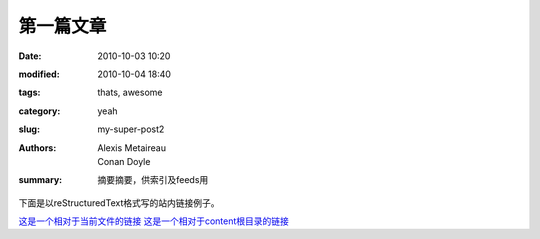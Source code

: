 第一篇文章
#################


:date: 2010-10-03 10:20
:modified: 2010-10-04 18:40
:tags: thats, awesome
:category: yeah
:slug: my-super-post2
:authors: Alexis Metaireau, Conan Doyle
:summary: 摘要摘要，供索引及feeds用

下面是以reStructuredText格式写的站内链接例子。

`这是一个相对于当前文件的链接 <{filename}../2.md>`_
`这是一个相对于content根目录的链接 <{filename}/2.md>`_